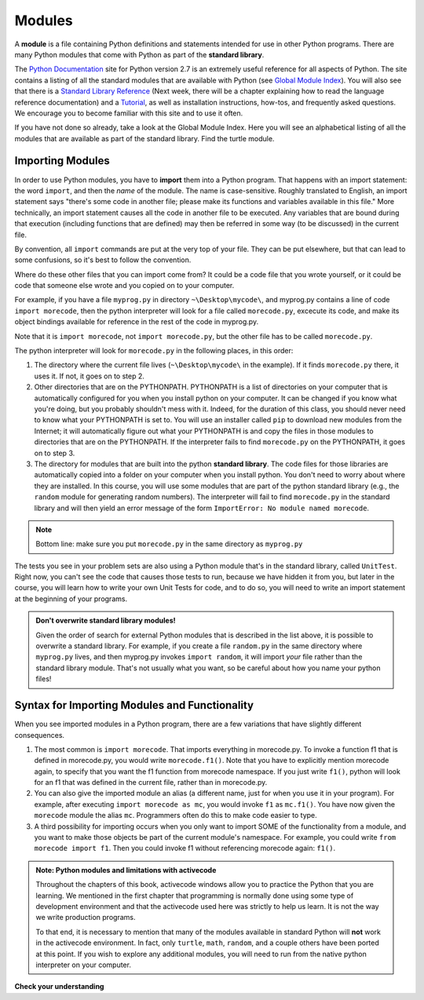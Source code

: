 ..  Copyright (C)  Brad Miller, David Ranum, Jeffrey Elkner, Peter Wentworth, Allen B. Downey, Chris
    Meyers, and Dario Mitchell.  Permission is granted to copy, distribute
    and/or modify this document under the terms of the GNU Free Documentation
    License, Version 1.3 or any later version published by the Free Software
    Foundation; with Invariant Sections being Forward, Prefaces, and
    Contributor List, no Front-Cover Texts, and no Back-Cover Texts.  A copy of
    the license is included in the section entitled "GNU Free Documentation
    License".

.. _modules_chap: 

Modules
=======

.. video:: inputvid
    :controls:
    :thumb: ../_static/modules.png

    http://media.interactivepython.org/thinkcsVideos/modules.mov
    http://media.interactivepython.org/thinkcsVideos/modules.webm

A **module** is a file containing Python definitions and statements intended for
use in other Python programs. There are many Python modules that come with
Python as part of the **standard library**. 

The  `Python Documentation <http://docs.python.org/2/>`_ site for Python version
2.7 is an extremely useful reference for all aspects of Python. The site
contains a listing of all the standard modules that are available with Python
(see `Global Module Index <http://docs.python.org/2/py-modindex.html>`_). You
will also see that there is a
`Standard Library Reference <http://docs.python.org/2/library/index.html>`_
(Next week, there will be a chapter explaining how to read the language
reference documentation) and a
`Tutorial <http://docs.python.org/2/tutorial/index.html>`_, as well as
installation instructions, how-tos, and frequently asked questions.  We
encourage you to become familiar with this site and to use it often.

If you have not done so already, take a look at the Global Module Index.  Here
you will see an alphabetical listing of all the modules that are available as
part of the standard library.  Find the turtle module.

Importing Modules
-----------------

In order to use Python modules, you have to **import** them into a Python program. That happens with an import statement: the word ``import``, and then the *name* of the module. The name is case-sensitive. Roughly translated to English, an import statement says "there's some code in another file; please make its functions and variables available in this file." More technically, an import statement causes all the code in another file to be executed. Any variables that are bound during that execution (including functions that are defined) may then be referred in some way (to be discussed) in the current file.

By convention, all ``import`` commands are put at the very top of your file. They can be put elsewhere, but that can lead to some confusions, so it's best to follow the convention.

Where do these other files that you can import come from? It could be a code file that you wrote yourself, or it could be code that someone else wrote and you copied on to your computer.

For example, if you have a file ``myprog.py`` in directory ``~\Desktop\mycode\``, and myprog.py contains a line of code ``import morecode``, then the python interpreter will look for a file called ``morecode.py``, excecute its code, and make its object bindings available for reference in the rest of the code in myprog.py. 

Note that it is ``import morecode``, not ``import morecode.py``, but the other file has to be called ``morecode.py``.

The python interpreter will look for ``morecode.py`` in the following places, in this order:

1. The directory where the current file lives (``~\Desktop\mycode\`` in the example). If it finds ``morecode.py`` there, it uses it. If not, it goes on to step 2.

2. Other directories that are on the PYTHONPATH. PYTHONPATH is a list of directories on your computer that is automatically configured for you when you install python on your computer. It can be changed if you know what you're doing, but you probably shouldn't mess with it. Indeed, for the duration of this class, you should never need to know what your PYTHONPATH is set to. You will use an installer called ``pip`` to download new modules from the Internet; it will automatically figure out what your PYTHONPATH is and copy the files in those modules to directories that are on the PYTHONPATH. If the interpreter fails to find ``morecode.py`` on the PYTHONPATH, it goes on to step 3.

3. The directory for modules that are built into the python **standard library**. The code files for those libraries are automatically copied into a folder on your computer when you install python. You don't need to worry about where they are installed. In this course, you will use some modules that are part of the python standard library (e.g., the ``random`` module for generating random numbers). The interpreter will fail to find ``morecode.py`` in the standard library and will then yield an error message of the form ``ImportError: No module named morecode``.

.. note::

    Bottom line: make sure you put ``morecode.py`` in the same directory as ``myprog.py``

The tests you see in your problem sets are also using a Python module that's in the standard library, called ``UnitTest``. Right now, you can't see the code that causes those tests to run, because we have hidden it from you, but later in the course, you will learn how to write your own Unit Tests for code, and to do so, you will need to write an import statement at the beginning of your programs.

.. admonition:: Don't overwrite standard library modules!

    Given the order of search for external Python modules that is described in the list above, it is possible to overwrite a standard library. For example, if you create a file ``random.py`` in the same directory where ``myprog.py`` lives, and then myprog.py invokes ``import random``, it will import *your* file rather than the standard library module. That's not usually what you want, so be careful about how you name your python files! 


Syntax for Importing Modules and Functionality
----------------------------------------------

When you see imported modules in a Python program, there are a few variations that have slightly different consequences.

1. The most common is  ``import morecode``. That imports everything in morecode.py. To invoke a function f1 that is defined in morecode.py, you would write ``morecode.f1()``. Note that you have to explicitly mention morecode again, to specify that you want the f1 function from morecode namespace. If you just write ``f1()``, python will look for an f1 that was defined in the current file, rather than in morecode.py.

2. You can also give the imported module an alias (a different name, just for when you use it in your program). For example, after executing ``import morecode as mc``, you would invoke ``f1`` as ``mc.f1()``. You have now given the ``morecode`` module the alias ``mc``. Programmers often do this to make code easier to type.

3. A third possibility for importing occurs when you only want to import SOME of the functionality from a module, and you want to make those objects be part of the current module's namespace. For example, you could write ``from morecode import f1``. Then you could invoke f1 without referencing morecode again: ``f1()``.


.. admonition:: Note: Python modules and limitations with activecode

   Throughout the chapters of this book, activecode windows allow you to practice the Python that you are learning.
   We mentioned in the first chapter that programming is normally done using some type of development
   environment and that the
   activecode used here was strictly to help us learn.  It is not the way we write production programs.

   To that end, it is necessary to mention that many of the  modules available in standard Python
   will **not** work in the activecode environment.  In fact, only ``turtle``, ``math``, ``random``, and a couple others have been
   ported at this point.  If you wish to explore any
   additional modules, you will need to run from the native python interpreter on your computer.

**Check your understanding**

.. mchoice:: question4_1_1
   :answer_a: A file containing Python definitions and statements intended for use in other Python programs.
   :answer_b: A separate block of code within a program.
   :answer_c: One line of code in a program.
   :answer_d: A file that contains documentation about functions in Python.
   :feedback_a: A module can be reused in different programs.
   :feedback_b: While a module is separate block of code, it is separate from a program.
   :feedback_c: The call to a feature within a module may be one line of code, but modules are usually multiple lines of code separate from the program
   :feedback_d: Each module has its own documentation, but the module itself is more than just documentation.
   :correct: a

   In Python a module is:

.. mchoice:: question4_1_2
   :answer_a: Go to the Python Documentation site.
   :answer_b: Look at the import statements of the program you are working with or writing.
   :answer_c: Ask the professor.
   :answer_d: Look in this textbook.
   :feedback_a: The site contains a listing of all the standard modules that are available with Python.
   :feedback_b: The import statements only tell you what modules are currently being used in the program, not how to use them or what they contain.
   :feedback_c: While the professor knows a subset of the modules available in Python, chances are the professor will have to look up the available modules just like you would.
   :feedback_d: This book only explains a portion of the modules available.  For a full listing you should look elsewhere.
   :correct: a

   To find out information on the standard modules available with Python you should:

.. mchoice:: question4_1_3
   :answer_a: True
   :answer_b: False
   :feedback_a: Only turtle, math, and random have been ported to work in activecode at this time.
   :feedback_b: Only turtle, math, and random have been ported to work in activecode at this time.
   :correct: b

   True / False:  All standard Python modules will work in activecode.

